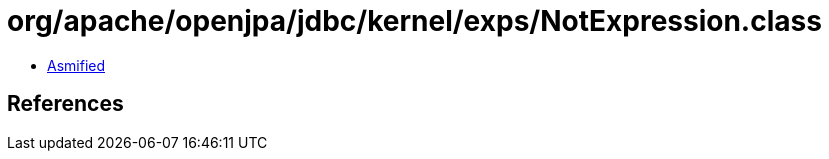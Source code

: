 = org/apache/openjpa/jdbc/kernel/exps/NotExpression.class

 - link:NotExpression-asmified.java[Asmified]

== References

